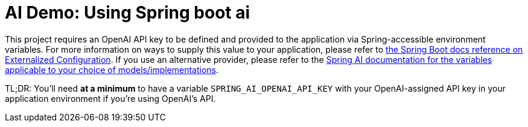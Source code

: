 # AI Demo: Using Spring boot ai

This project requires an OpenAI API key to be defined and provided to the application via Spring-accessible environment variables.
For more information on ways to supply this value to your application, please refer to https://docs.spring.io/spring-boot/reference/features/external-config.html[the Spring Boot docs reference on Externalized Configuration].
If you use an alternative provider, please refer to the https://docs.spring.io/spring-ai/reference/[Spring AI documentation for the variables applicable to your choice of models/implementations].

TL;DR: You'll need *at a minimum* to have a variable `SPRING_AI_OPENAI_API_KEY` with your OpenAI-assigned API key in your application environment if you're using OpenAI's API.
